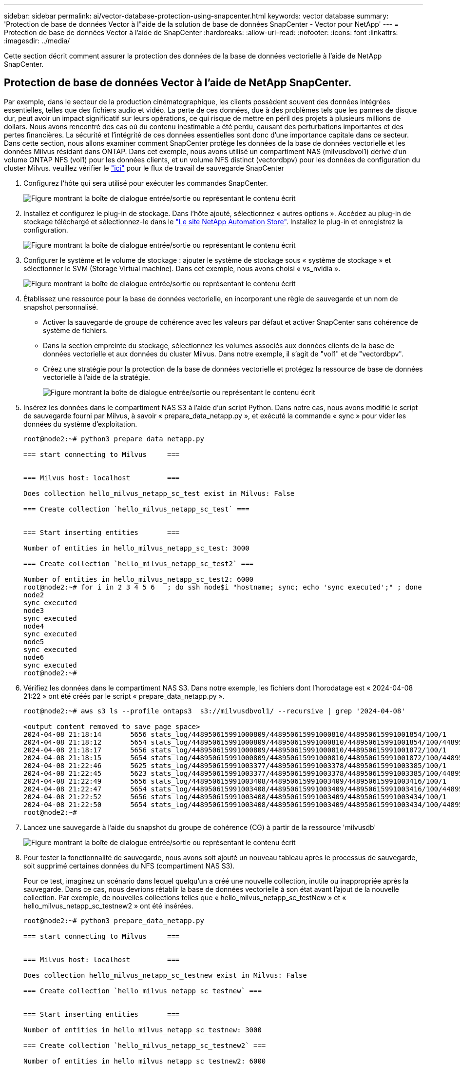 ---
sidebar: sidebar 
permalink: ai/vector-database-protection-using-snapcenter.html 
keywords: vector database 
summary: 'Protection de base de données Vector à l"aide de la solution de base de données SnapCenter - Vector pour NetApp' 
---
= Protection de base de données Vector à l'aide de SnapCenter
:hardbreaks:
:allow-uri-read: 
:nofooter: 
:icons: font
:linkattrs: 
:imagesdir: ../media/


[role="lead"]
Cette section décrit comment assurer la protection des données de la base de données vectorielle à l'aide de NetApp SnapCenter.



== Protection de base de données Vector à l'aide de NetApp SnapCenter.

Par exemple, dans le secteur de la production cinématographique, les clients possèdent souvent des données intégrées essentielles, telles que des fichiers audio et vidéo. La perte de ces données, due à des problèmes tels que les pannes de disque dur, peut avoir un impact significatif sur leurs opérations, ce qui risque de mettre en péril des projets à plusieurs millions de dollars. Nous avons rencontré des cas où du contenu inestimable a été perdu, causant des perturbations importantes et des pertes financières. La sécurité et l'intégrité de ces données essentielles sont donc d'une importance capitale dans ce secteur.
Dans cette section, nous allons examiner comment SnapCenter protège les données de la base de données vectorielle et les données Milvus résidant dans ONTAP. Dans cet exemple, nous avons utilisé un compartiment NAS (milvusdbvol1) dérivé d'un volume ONTAP NFS (vol1) pour les données clients, et un volume NFS distinct (vectordbpv) pour les données de configuration du cluster Milvus. veuillez vérifier le link:https://docs.netapp.com/us-en/snapcenter-47/protect-sco/backup-workflow.html["ici"] pour le flux de travail de sauvegarde SnapCenter

. Configurez l'hôte qui sera utilisé pour exécuter les commandes SnapCenter.
+
image:sc_host_setup.png["Figure montrant la boîte de dialogue entrée/sortie ou représentant le contenu écrit"]

. Installez et configurez le plug-in de stockage. Dans l'hôte ajouté, sélectionnez « autres options ». Accédez au plug-in de stockage téléchargé et sélectionnez-le dans le link:https://automationstore.netapp.com/snap-detail.shtml?packUuid=Storage&packVersion=1.0["Le site NetApp Automation Store"]. Installez le plug-in et enregistrez la configuration.
+
image:sc_storage_plugin.png["Figure montrant la boîte de dialogue entrée/sortie ou représentant le contenu écrit"]

. Configurer le système et le volume de stockage : ajouter le système de stockage sous « système de stockage » et sélectionner le SVM (Storage Virtual machine). Dans cet exemple, nous avons choisi « vs_nvidia ».
+
image:sc_storage_system.png["Figure montrant la boîte de dialogue entrée/sortie ou représentant le contenu écrit"]

. Établissez une ressource pour la base de données vectorielle, en incorporant une règle de sauvegarde et un nom de snapshot personnalisé.
+
** Activer la sauvegarde de groupe de cohérence avec les valeurs par défaut et activer SnapCenter sans cohérence de système de fichiers.
** Dans la section empreinte du stockage, sélectionnez les volumes associés aux données clients de la base de données vectorielle et aux données du cluster Milvus. Dans notre exemple, il s'agit de "vol1" et de "vectordbpv".
** Créez une stratégie pour la protection de la base de données vectorielle et protégez la ressource de base de données vectorielle à l'aide de la stratégie.
+
image:sc_resource_vectordatabase.png["Figure montrant la boîte de dialogue entrée/sortie ou représentant le contenu écrit"]



. Insérez les données dans le compartiment NAS S3 à l'aide d'un script Python. Dans notre cas, nous avons modifié le script de sauvegarde fourni par Milvus, à savoir « prepare_data_netapp.py », et exécuté la commande « sync » pour vider les données du système d'exploitation.
+
[source, python]
----
root@node2:~# python3 prepare_data_netapp.py

=== start connecting to Milvus     ===


=== Milvus host: localhost         ===

Does collection hello_milvus_netapp_sc_test exist in Milvus: False

=== Create collection `hello_milvus_netapp_sc_test` ===


=== Start inserting entities       ===

Number of entities in hello_milvus_netapp_sc_test: 3000

=== Create collection `hello_milvus_netapp_sc_test2` ===

Number of entities in hello_milvus_netapp_sc_test2: 6000
root@node2:~# for i in 2 3 4 5 6   ; do ssh node$i "hostname; sync; echo 'sync executed';" ; done
node2
sync executed
node3
sync executed
node4
sync executed
node5
sync executed
node6
sync executed
root@node2:~#
----
. Vérifiez les données dans le compartiment NAS S3. Dans notre exemple, les fichiers dont l'horodatage est « 2024-04-08 21:22 » ont été créés par le script « prepare_data_netapp.py ».
+
[source, bash]
----
root@node2:~# aws s3 ls --profile ontaps3  s3://milvusdbvol1/ --recursive | grep '2024-04-08'

<output content removed to save page space>
2024-04-08 21:18:14       5656 stats_log/448950615991000809/448950615991000810/448950615991001854/100/1
2024-04-08 21:18:12       5654 stats_log/448950615991000809/448950615991000810/448950615991001854/100/448950615990800869
2024-04-08 21:18:17       5656 stats_log/448950615991000809/448950615991000810/448950615991001872/100/1
2024-04-08 21:18:15       5654 stats_log/448950615991000809/448950615991000810/448950615991001872/100/448950615990800876
2024-04-08 21:22:46       5625 stats_log/448950615991003377/448950615991003378/448950615991003385/100/1
2024-04-08 21:22:45       5623 stats_log/448950615991003377/448950615991003378/448950615991003385/100/448950615990800899
2024-04-08 21:22:49       5656 stats_log/448950615991003408/448950615991003409/448950615991003416/100/1
2024-04-08 21:22:47       5654 stats_log/448950615991003408/448950615991003409/448950615991003416/100/448950615990800906
2024-04-08 21:22:52       5656 stats_log/448950615991003408/448950615991003409/448950615991003434/100/1
2024-04-08 21:22:50       5654 stats_log/448950615991003408/448950615991003409/448950615991003434/100/448950615990800913
root@node2:~#
----
. Lancez une sauvegarde à l'aide du snapshot du groupe de cohérence (CG) à partir de la ressource 'milvusdb'
+
image:sc_backup_vector_database.png["Figure montrant la boîte de dialogue entrée/sortie ou représentant le contenu écrit"]

. Pour tester la fonctionnalité de sauvegarde, nous avons soit ajouté un nouveau tableau après le processus de sauvegarde, soit supprimé certaines données du NFS (compartiment NAS S3).
+
Pour ce test, imaginez un scénario dans lequel quelqu'un a créé une nouvelle collection, inutile ou inappropriée après la sauvegarde. Dans ce cas, nous devrions rétablir la base de données vectorielle à son état avant l'ajout de la nouvelle collection. Par exemple, de nouvelles collections telles que « hello_milvus_netapp_sc_testNew » et « hello_milvus_netapp_sc_testnew2 » ont été insérées.

+
[source, python]
----
root@node2:~# python3 prepare_data_netapp.py

=== start connecting to Milvus     ===


=== Milvus host: localhost         ===

Does collection hello_milvus_netapp_sc_testnew exist in Milvus: False

=== Create collection `hello_milvus_netapp_sc_testnew` ===


=== Start inserting entities       ===

Number of entities in hello_milvus_netapp_sc_testnew: 3000

=== Create collection `hello_milvus_netapp_sc_testnew2` ===

Number of entities in hello_milvus_netapp_sc_testnew2: 6000
root@node2:~#
----
. Exécutez une restauration complète du compartiment NAS S3 à partir du snapshot précédent.
+
image:sc_restore_vector_database.png["Figure montrant la boîte de dialogue entrée/sortie ou représentant le contenu écrit"]

. Utilisez un script Python pour vérifier les données des collections « hello_milvus_netapp_sc_test » et « hello_milvus_netapp_sc_test2 ».
+
[source, python]
----
root@node2:~# python3 verify_data_netapp.py

=== start connecting to Milvus     ===


=== Milvus host: localhost         ===

Does collection hello_milvus_netapp_sc_test exist in Milvus: True
{'auto_id': False, 'description': 'hello_milvus_netapp_sc_test', 'fields': [{'name': 'pk', 'description': '', 'type': <DataType.INT64: 5>, 'is_primary': True, 'auto_id': False}, {'name': 'random', 'description': '', 'type': <DataType.DOUBLE: 11>}, {'name': 'var', 'description': '', 'type': <DataType.VARCHAR: 21>, 'params': {'max_length': 65535}}, {'name': 'embeddings', 'description': '', 'type': <DataType.FLOAT_VECTOR: 101>, 'params': {'dim': 8}}]}
Number of entities in Milvus: hello_milvus_netapp_sc_test : 3000

=== Start Creating index IVF_FLAT  ===


=== Start loading                  ===


=== Start searching based on vector similarity ===

hit: id: 2998, distance: 0.0, entity: {'random': 0.9728033590489911}, random field: 0.9728033590489911
hit: id: 1262, distance: 0.08883658051490784, entity: {'random': 0.2978858685751561}, random field: 0.2978858685751561
hit: id: 1265, distance: 0.09590047597885132, entity: {'random': 0.3042039939240304}, random field: 0.3042039939240304
hit: id: 2999, distance: 0.0, entity: {'random': 0.02316334456872482}, random field: 0.02316334456872482
hit: id: 1580, distance: 0.05628091096878052, entity: {'random': 0.3855988746044062}, random field: 0.3855988746044062
hit: id: 2377, distance: 0.08096685260534286, entity: {'random': 0.8745922204004368}, random field: 0.8745922204004368
search latency = 0.2832s

=== Start querying with `random > 0.5` ===

query result:
-{'random': 0.6378742006852851, 'embeddings': [0.20963514, 0.39746657, 0.12019053, 0.6947492, 0.9535575, 0.5454552, 0.82360446, 0.21096309], 'pk': 0}
search latency = 0.2257s

=== Start hybrid searching with `random > 0.5` ===

hit: id: 2998, distance: 0.0, entity: {'random': 0.9728033590489911}, random field: 0.9728033590489911
hit: id: 747, distance: 0.14606499671936035, entity: {'random': 0.5648774800635661}, random field: 0.5648774800635661
hit: id: 2527, distance: 0.1530652642250061, entity: {'random': 0.8928974315571507}, random field: 0.8928974315571507
hit: id: 2377, distance: 0.08096685260534286, entity: {'random': 0.8745922204004368}, random field: 0.8745922204004368
hit: id: 2034, distance: 0.20354536175727844, entity: {'random': 0.5526117606328499}, random field: 0.5526117606328499
hit: id: 958, distance: 0.21908017992973328, entity: {'random': 0.6647383716417955}, random field: 0.6647383716417955
search latency = 0.5480s
Does collection hello_milvus_netapp_sc_test2 exist in Milvus: True
{'auto_id': True, 'description': 'hello_milvus_netapp_sc_test2', 'fields': [{'name': 'pk', 'description': '', 'type': <DataType.INT64: 5>, 'is_primary': True, 'auto_id': True}, {'name': 'random', 'description': '', 'type': <DataType.DOUBLE: 11>}, {'name': 'var', 'description': '', 'type': <DataType.VARCHAR: 21>, 'params': {'max_length': 65535}}, {'name': 'embeddings', 'description': '', 'type': <DataType.FLOAT_VECTOR: 101>, 'params': {'dim': 8}}]}
Number of entities in Milvus: hello_milvus_netapp_sc_test2 : 6000

=== Start Creating index IVF_FLAT  ===


=== Start loading                  ===


=== Start searching based on vector similarity ===

hit: id: 448950615990642008, distance: 0.07805602252483368, entity: {'random': 0.5326684390871348}, random field: 0.5326684390871348
hit: id: 448950615990645009, distance: 0.07805602252483368, entity: {'random': 0.5326684390871348}, random field: 0.5326684390871348
hit: id: 448950615990640618, distance: 0.13562293350696564, entity: {'random': 0.7864676926688837}, random field: 0.7864676926688837
hit: id: 448950615990642314, distance: 0.10414951294660568, entity: {'random': 0.2209597460821181}, random field: 0.2209597460821181
hit: id: 448950615990645315, distance: 0.10414951294660568, entity: {'random': 0.2209597460821181}, random field: 0.2209597460821181
hit: id: 448950615990640004, distance: 0.11571306735277176, entity: {'random': 0.7765521996186631}, random field: 0.7765521996186631
search latency = 0.2381s

=== Start querying with `random > 0.5` ===

query result:
-{'embeddings': [0.15983285, 0.72214717, 0.7414838, 0.44471496, 0.50356466, 0.8750043, 0.316556, 0.7871702], 'pk': 448950615990639798, 'random': 0.7820620141382767}
search latency = 0.3106s

=== Start hybrid searching with `random > 0.5` ===

hit: id: 448950615990642008, distance: 0.07805602252483368, entity: {'random': 0.5326684390871348}, random field: 0.5326684390871348
hit: id: 448950615990645009, distance: 0.07805602252483368, entity: {'random': 0.5326684390871348}, random field: 0.5326684390871348
hit: id: 448950615990640618, distance: 0.13562293350696564, entity: {'random': 0.7864676926688837}, random field: 0.7864676926688837
hit: id: 448950615990640004, distance: 0.11571306735277176, entity: {'random': 0.7765521996186631}, random field: 0.7765521996186631
hit: id: 448950615990643005, distance: 0.11571306735277176, entity: {'random': 0.7765521996186631}, random field: 0.7765521996186631
hit: id: 448950615990640402, distance: 0.13665105402469635, entity: {'random': 0.9742541034109935}, random field: 0.9742541034109935
search latency = 0.4906s
root@node2:~#
----
. Vérifiez que la collection inutile ou inappropriée n'est plus présente dans la base de données.
+
[source, python]
----
root@node2:~# python3 verify_data_netapp.py

=== start connecting to Milvus     ===


=== Milvus host: localhost         ===

Does collection hello_milvus_netapp_sc_testnew exist in Milvus: False
Traceback (most recent call last):
  File "/root/verify_data_netapp.py", line 37, in <module>
    recover_collection = Collection(recover_collection_name)
  File "/usr/local/lib/python3.10/dist-packages/pymilvus/orm/collection.py", line 137, in __init__
    raise SchemaNotReadyException(
pymilvus.exceptions.SchemaNotReadyException: <SchemaNotReadyException: (code=1, message=Collection 'hello_milvus_netapp_sc_testnew' not exist, or you can pass in schema to create one.)>
root@node2:~#
----


En conclusion, l'utilisation de SnapCenter de NetApp pour protéger les données de base de données Vector et les données Milvus résidant dans ONTAP offre des avantages considérables aux clients, en particulier dans les secteurs où l'intégrité des données est primordiale, tels que la production cinématographique. La capacité de SnapCenter à créer des sauvegardes cohérentes et à restaurer les données complètes garantit que les données stratégiques, telles que les fichiers audio et vidéo intégrés, sont protégées contre les pertes causées par des défaillances de disque dur ou d'autres problèmes. Cela permet non seulement d'éviter les perturbations opérationnelles, mais également d'éviter des pertes financières substantielles.

Dans cette section, nous avons démontré comment configurer SnapCenter pour protéger les données résidant dans ONTAP, notamment la configuration des hôtes, l'installation et la configuration des plug-ins de stockage, et la création d'une ressource pour la base de données Vector avec un nom de snapshot personnalisé. Nous vous avons également présenté comment effectuer une sauvegarde à l'aide du snapshot de groupe de cohérence et vérifier les données dans le compartiment NAS S3.

De plus, nous avons simulé un scénario dans lequel une collection inutile ou inappropriée a été créée après la sauvegarde. Dans de tels cas, la capacité de SnapCenter à effectuer une restauration complète à partir d'un snapshot précédent permet de rétablir l'état de la base de données vectorielle avant l'ajout de la nouvelle collection, préservant ainsi l'intégrité de la base de données. Cette fonctionnalité de restauration des données à un point dans le temps est inestimable pour les clients. Elle leur assure non seulement la sécurité de leurs données, mais aussi la maintenance adéquate. Le produit SnapCenter de NetApp offre ainsi une solution robuste et fiable de protection et de gestion des données.
